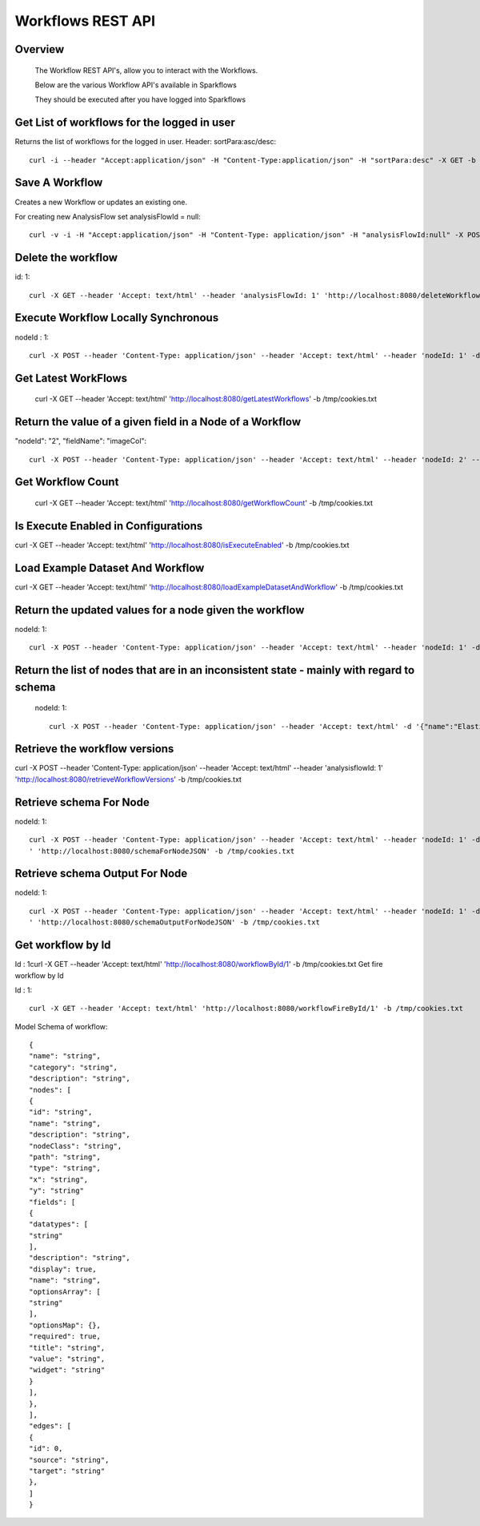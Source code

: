 Workflows REST API
===================


Overview
--------
 
  The Workflow REST API's, allow you to interact with the Workflows.

  Below are the various Workflow API's available in Sparkflows

  They should be executed after you have logged into Sparkflows

Get List of workflows for the logged in user
--------------------------------------------

Returns the list of workflows for the logged in user.
Header: sortPara:asc/desc::

  curl -i --header "Accept:application/json" -H "Content-Type:application/json" -H "sortPara:desc" -X GET -b /tmp/cookies.txt localhost:8080/workflowsJSON

Save A Workflow
----------------

Creates a new Workflow or updates an existing one.
 
For creating new AnalysisFlow set analysisFlowId = null::

  curl -v -i -H "Accept:application/json" -H "Content-Type: application/json" -H "analysisFlowId:null" -X POST -b /tmp/cookies.txt -d '{"name": "Workflow123","uuid": "","category": null,"description": null,"nodes": [],"edges": []}' localhost:8080/saveWorkflow

Delete the workflow
-------------------

id: 1::

  curl -X GET --header 'Accept: text/html' --header 'analysisFlowId: 1' 'http://localhost:8080/deleteWorkflow' -b /tmp/cookies.txt

Execute Workflow Locally Synchronous
-------------------------------------
nodeId : 1::

  curl -X POST --header 'Content-Type: application/json' --header 'Accept: text/html' --header 'nodeId: 1' -d '{"name":"SQL","nodes":[],"edges":[]}' 'http://localhost:8080/executeWorkflowLocallySynchronous' -b /tmp/cookies.txt

Get Latest WorkFlows
---------------------
 
  curl -X GET --header 'Accept: text/html' 'http://localhost:8080/getLatestWorkflows' -b /tmp/cookies.txt


Return the value of a given field in a Node of a Workflow
----------------------------------------------------------
 
"nodeId": "2",
"fieldName": "imageCol"::

  curl -X POST --header 'Content-Type: application/json' --header 'Accept: text/html' --header 'nodeId: 2' --header 'fieldName: imageCol' -d '{"name":"OCR","nodes":[],"edges":[]}' 'http://localhost:8080/getValue1d' -b /tmp/cookies.txt

Get Workflow Count
------------------
 
 curl -X GET --header 'Accept: text/html' 'http://localhost:8080/getWorkflowCount' -b /tmp/cookies.txt


Is Execute Enabled in Configurations
------------------------------------
 
curl -X GET --header 'Accept: text/html' 'http://localhost:8080/isExecuteEnabled' -b /tmp/cookies.txt

Load Example Dataset And Workflow
----------------------------------
 
curl -X GET --header 'Accept: text/html' 'http://localhost:8080/loadExampleDatasetAndWorkflow' -b /tmp/cookies.txt

Return the updated values for a node given the workflow
-------------------------------------------------------
 
nodeId: 1::

  curl -X POST --header 'Content-Type: application/json' --header 'Accept: text/html' --header 'nodeId: 1' -d '{"name":"string","nodes":[],"edges":[]}' 'http://localhost:8080/nodeWithUpdatedValuesJSON' -b /tmp/cookies.txt


Return the list of nodes that are in an inconsistent state - mainly with regard to schema
------------------------------------------------------------------------------------------
 nodeId: 1::

  curl -X POST --header 'Content-Type: application/json' --header 'Accept: text/html' -d '{"name":"Elastic Search","nodes":[],"edges":[]}' 'http://localhost:8080/nodesInconsistentStateJSON' -b /tmp/cookies.txt

Retrieve the workflow versions
-------------------------------

curl -X POST --header 'Content-Type: application/json' --header 'Accept: text/html' --header 'analysisflowId: 1' 'http://localhost:8080/retrieveWorkflowVersions' -b /tmp/cookies.txt 

Retrieve  schema For Node
-------------------------
nodeId: 1::

  curl -X POST --header 'Content-Type: application/json' --header 'Accept: text/html' --header 'nodeId: 1' -d '{"name":"string","nodes":[],"edges":[]}
  ' 'http://localhost:8080/schemaForNodeJSON' -b /tmp/cookies.txt


Retrieve  schema Output For Node
--------------------------------
 
nodeId: 1::

  curl -X POST --header 'Content-Type: application/json' --header 'Accept: text/html' --header 'nodeId: 1' -d '{"name":"string","nodes":[],"edges":[]}
  ' 'http://localhost:8080/schemaOutputForNodeJSON' -b /tmp/cookies.txt
  
Get workflow by Id
------------------
 
Id : 1
​
curl -X GET --header 'Accept: text/html' 'http://localhost:8080/workflowById/1' -b /tmp/cookies.txt
Get fire workflow by Id
 
Id : 1::

  curl -X GET --header 'Accept: text/html' 'http://localhost:8080/workflowFireById/1' -b /tmp/cookies.txt
  
Model Schema of workflow::

  {
  "name": "string",
  "category": "string",
  "description": "string",
  "nodes": [
  {
  "id": "string",
  "name": "string",
  "description": "string",
  "nodeClass": "string",
  "path": "string",
  "type": "string",
  "x": "string",
  "y": "string"
  "fields": [
  {
  "datatypes": [
  "string"
  ],
  "description": "string",
  "display": true,
  "name": "string",
  "optionsArray": [
  "string"
  ],
  "optionsMap": {},
  "required": true,
  "title": "string",
  "value": "string",
  "widget": "string"
  }
  ], 
  },
  ],
  "edges": [ 
  {
  "id": 0,
  "source": "string",
  "target": "string"
  }, 
  ]
  }
